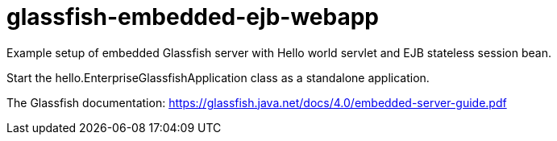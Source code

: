 glassfish-embedded-ejb-webapp
=============================

Example setup of embedded Glassfish server with Hello world servlet and EJB stateless session bean.

Start the hello.EnterpriseGlassfishApplication class as a standalone application.

The Glassfish documentation: https://glassfish.java.net/docs/4.0/embedded-server-guide.pdf


